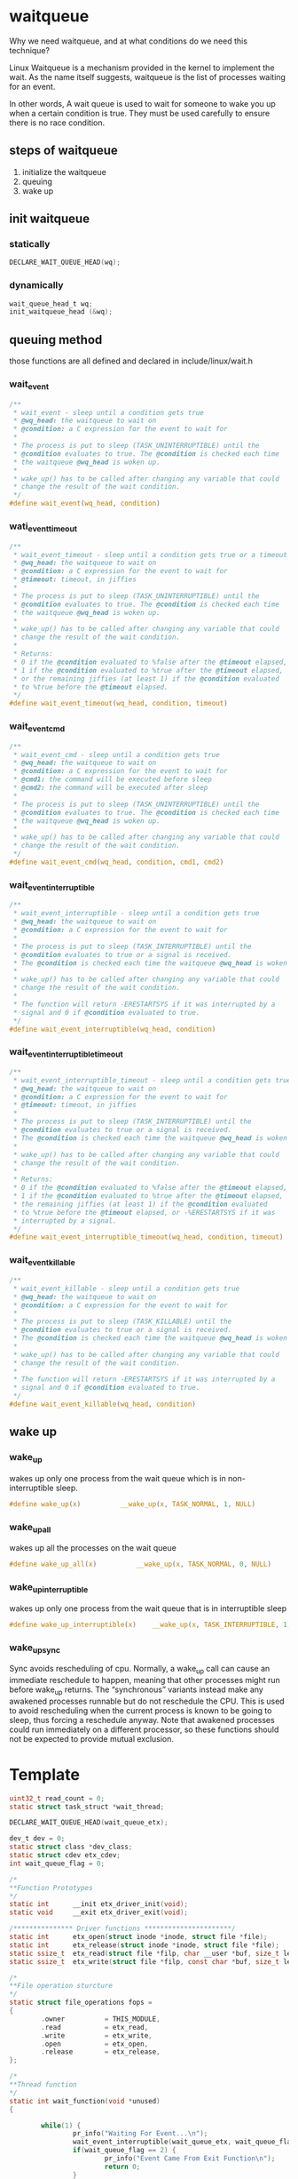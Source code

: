 * waitqueue
Why we need waitqueue, and at what conditions do we need this technique?

Linux Waitqueue is a mechanism provided in the kernel to implement the wait. As the name itself suggests, waitqueue is the list of processes waiting for an event.

In other words, A wait queue is used to wait for someone to wake you up when a certain condition is true. They must be used carefully to ensure there is no race condition.

** steps of waitqueue
1. initialize the waitqueue
2. queuing
3. wake up

** init waitqueue
*** statically
#+begin_src c
DECLARE_WAIT_QUEUE_HEAD(wq);
#+end_src
*** dynamically
#+begin_src c
wait_queue_head_t wq;
init_waitqueue_head (&wq);
#+end_src
** queuing method
those functions are all defined and declared in include/linux/wait.h
*** wait_event 
#+begin_src c
/**
 * wait_event - sleep until a condition gets true
 * @wq_head: the waitqueue to wait on
 * @condition: a C expression for the event to wait for
 *
 * The process is put to sleep (TASK_UNINTERRUPTIBLE) until the
 * @condition evaluates to true. The @condition is checked each time
 * the waitqueue @wq_head is woken up.
 *
 * wake_up() has to be called after changing any variable that could
 * change the result of the wait condition.
 */
#define wait_event(wq_head, condition)
#+end_src
*** wati_event_timeout
#+begin_src c
/**
 * wait_event_timeout - sleep until a condition gets true or a timeout elapses
 * @wq_head: the waitqueue to wait on
 * @condition: a C expression for the event to wait for
 * @timeout: timeout, in jiffies
 *
 * The process is put to sleep (TASK_UNINTERRUPTIBLE) until the
 * @condition evaluates to true. The @condition is checked each time
 * the waitqueue @wq_head is woken up.
 *
 * wake_up() has to be called after changing any variable that could
 * change the result of the wait condition.
 *
 * Returns:
 * 0 if the @condition evaluated to %false after the @timeout elapsed,
 * 1 if the @condition evaluated to %true after the @timeout elapsed,
 * or the remaining jiffies (at least 1) if the @condition evaluated
 * to %true before the @timeout elapsed.
 */
#define wait_event_timeout(wq_head, condition, timeout)
#+end_src

*** wait_event_cmd
#+begin_src c
/**
 * wait_event_cmd - sleep until a condition gets true
 * @wq_head: the waitqueue to wait on
 * @condition: a C expression for the event to wait for
 * @cmd1: the command will be executed before sleep
 * @cmd2: the command will be executed after sleep
 *
 * The process is put to sleep (TASK_UNINTERRUPTIBLE) until the
 * @condition evaluates to true. The @condition is checked each time
 * the waitqueue @wq_head is woken up.
 *
 * wake_up() has to be called after changing any variable that could
 * change the result of the wait condition.
 */
#define wait_event_cmd(wq_head, condition, cmd1, cmd2)
#+end_src
*** wait_event_interruptible
#+begin_src c
/**
 * wait_event_interruptible - sleep until a condition gets true
 * @wq_head: the waitqueue to wait on
 * @condition: a C expression for the event to wait for
 *
 * The process is put to sleep (TASK_INTERRUPTIBLE) until the
 * @condition evaluates to true or a signal is received.
 * The @condition is checked each time the waitqueue @wq_head is woken up.
 *
 * wake_up() has to be called after changing any variable that could
 * change the result of the wait condition.
 *
 * The function will return -ERESTARTSYS if it was interrupted by a
 * signal and 0 if @condition evaluated to true.
 */
#define wait_event_interruptible(wq_head, condition)
#+end_src
*** wait_event_interruptible_timeout
#+begin_src c
/**
 * wait_event_interruptible_timeout - sleep until a condition gets true or a timeout elapses
 * @wq_head: the waitqueue to wait on
 * @condition: a C expression for the event to wait for
 * @timeout: timeout, in jiffies
 *
 * The process is put to sleep (TASK_INTERRUPTIBLE) until the
 * @condition evaluates to true or a signal is received.
 * The @condition is checked each time the waitqueue @wq_head is woken up.
 *
 * wake_up() has to be called after changing any variable that could
 * change the result of the wait condition.
 *
 * Returns:
 * 0 if the @condition evaluated to %false after the @timeout elapsed,
 * 1 if the @condition evaluated to %true after the @timeout elapsed,
 * the remaining jiffies (at least 1) if the @condition evaluated
 * to %true before the @timeout elapsed, or -%ERESTARTSYS if it was
 * interrupted by a signal.
 */
#define wait_event_interruptible_timeout(wq_head, condition, timeout)
#+end_src
*** wait_event_killable
#+begin_src c
/**
 * wait_event_killable - sleep until a condition gets true
 * @wq_head: the waitqueue to wait on
 * @condition: a C expression for the event to wait for
 *
 * The process is put to sleep (TASK_KILLABLE) until the
 * @condition evaluates to true or a signal is received.
 * The @condition is checked each time the waitqueue @wq_head is woken up.
 *
 * wake_up() has to be called after changing any variable that could
 * change the result of the wait condition.
 *
 * The function will return -ERESTARTSYS if it was interrupted by a
 * signal and 0 if @condition evaluated to true.
 */
#define wait_event_killable(wq_head, condition)
#+end_src

** wake up
*** wake_up
wakes up only one process from the wait queue which is in non-interruptible sleep.
#+begin_src c
#define wake_up(x)			__wake_up(x, TASK_NORMAL, 1, NULL)
#+end_src
*** wake_up_all
wakes up all the processes on the wait queue
#+begin_src c
#define wake_up_all(x)			__wake_up(x, TASK_NORMAL, 0, NULL)
#+end_src
*** wake_up_interruptible
wakes up only one process from the wait queue that is in interruptible sleep
#+begin_src c
#define wake_up_interruptible(x)	__wake_up(x, TASK_INTERRUPTIBLE, 1, NULL)
#+end_src
*** wake_up_sync
Sync avoids rescheduling of cpu.
Normally, a wake_up call can cause an immediate reschedule to happen, meaning that other processes might run before wake_up returns. The “synchronous” variants instead make any awakened processes runnable but do not reschedule the CPU. This is used to avoid rescheduling when the current process is known to be going to sleep, thus forcing a reschedule anyway. Note that awakened processes could run immediately on a different processor, so these functions should not be expected to provide mutual exclusion.

* Template
#+begin_src c
uint32_t read_count = 0;
static struct task_struct *wait_thread;
 
DECLARE_WAIT_QUEUE_HEAD(wait_queue_etx);
 
dev_t dev = 0;
static struct class *dev_class;
static struct cdev etx_cdev;
int wait_queue_flag = 0;

/*
**Function Prototypes
*/
static int      __init etx_driver_init(void);
static void     __exit etx_driver_exit(void);
 
/*************** Driver functions **********************/
static int      etx_open(struct inode *inode, struct file *file);
static int      etx_release(struct inode *inode, struct file *file);
static ssize_t  etx_read(struct file *filp, char __user *buf, size_t len,loff_t * off);
static ssize_t  etx_write(struct file *filp, const char *buf, size_t len, loff_t * off);

/*
**File operation sturcture
*/
static struct file_operations fops =
{
        .owner          = THIS_MODULE,
        .read           = etx_read,
        .write          = etx_write,
        .open           = etx_open,
        .release        = etx_release,
};

/*
**Thread function
*/
static int wait_function(void *unused)
{
        
        while(1) {
                pr_info("Waiting For Event...\n");
                wait_event_interruptible(wait_queue_etx, wait_queue_flag != 0 );
                if(wait_queue_flag == 2) {
                        pr_info("Event Came From Exit Function\n");
                        return 0;
                }
                pr_info("Event Came From Read Function - %d\n", ++read_count);
                wait_queue_flag = 0;
        }
        do_exit(0);
        return 0;
}

/*
**This function will be called when we open the Device file
*/
static int etx_open(struct inode *inode, struct file *file)
{
        pr_info("Device File Opened...!!!\n");
        return 0;
}

/*
**This function will be called when we close the Device file
*/
static int etx_release(struct inode *inode, struct file *file)
{
        pr_info("Device File Closed...!!!\n");
        return 0;
}

/*
**This function will be called when we read the Device file
*/
static ssize_t etx_read(struct file *filp, char __user *buf, size_t len, loff_t *off)
{
        pr_info("Read Function\n");
        wait_queue_flag = 1;
        wake_up_interruptible(&wait_queue_etx);
        return 0;
}

/*
**Module Init function
*/
static int __init etx_driver_init(void)
{
        /*Allocating Major number*/
        if((alloc_chrdev_region(&dev, 0, 1, "etx_Dev")) <0){
                pr_info("Cannot allocate major number\n");
                return -1;
        }
        pr_info("Major = %d Minor = %d \n",MAJOR(dev), MINOR(dev));
 
        /*Creating cdev structure*/
        cdev_init(&etx_cdev,&fops);
        etx_cdev.owner = THIS_MODULE;
        etx_cdev.ops = &fops;
 
        /*Adding character device to the system*/
        if((cdev_add(&etx_cdev,dev,1)) < 0){
            pr_info("Cannot add the device to the system\n");
            goto r_class;
        }
 
        /*Creating struct class*/
        if(IS_ERR(dev_class = class_create(THIS_MODULE,"etx_class"))){
            pr_info("Cannot create the struct class\n");
            goto r_class;
        }
 
        /*Creating device*/
        if(IS_ERR(device_create(dev_class,NULL,dev,NULL,"etx_device"))){
            pr_info("Cannot create the Device 1\n");
            goto r_device;
        }
 
        //Create the kernel thread with name 'mythread'
        wait_thread = kthread_create(wait_function, NULL, "WaitThread");
        if (wait_thread) {
                pr_info("Thread Created successfully\n");
                wake_up_process(wait_thread);
        } else
                pr_info("Thread creation failed\n");
 
        pr_info("Device Driver Insert...Done!!!\n");
        return 0;
 
r_device:
        class_destroy(dev_class);
r_class:
        unregister_chrdev_region(dev,1);
        return -1;
}

/*
**Module exit function
*/ 
static void __exit etx_driver_exit(void)
{
        wait_queue_flag = 2;
        wake_up_interruptible(&wait_queue_etx);
        device_destroy(dev_class,dev);
        class_destroy(dev_class);
        cdev_del(&etx_cdev);
        unregister_chrdev_region(dev, 1);
        pr_info("Device Driver Remove...Done!!!\n");
}
 
module_init(etx_driver_init);
module_exit(etx_driver_exit);
#+end_src
